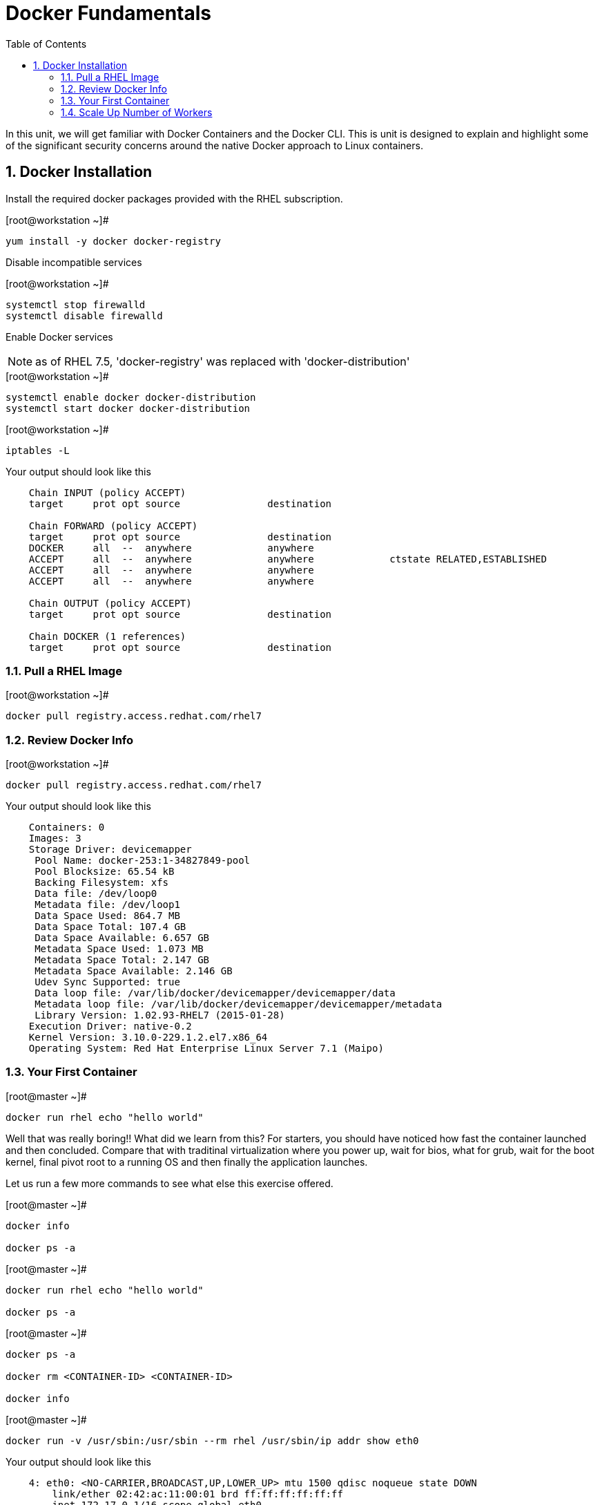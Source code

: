 :sectnums:
:sectnumlevels: 2
ifdef::env-github[]
:tip-caption: :bulb:
:note-caption: :information_source:
:important-caption: :heavy_exclamation_mark:
:caution-caption: :fire:
:warning-caption: :warning:
endif::[]

:toc:

= Docker Fundamentals

In this unit, we will get familiar with Docker Containers and the Docker CLI.  This is unit is designed to explain and highlight 
some of the significant security concerns around the native Docker approach to Linux containers.

== Docker Installation

Install the required docker packages provided with the RHEL subscription.

.[root@workstation ~]#
----
yum install -y docker docker-registry
----

Disable incompatible services

.[root@workstation ~]#
----
systemctl stop firewalld
systemctl disable firewalld
----

Enable Docker services

NOTE: as of RHEL 7.5, 'docker-registry' was replaced with 'docker-distribution'

.[root@workstation ~]#
----
systemctl enable docker docker-distribution
systemctl start docker docker-distribution
----

.[root@workstation ~]#
----
iptables -L
----

.Your output should look like this
[source,indent=4]
----
Chain INPUT (policy ACCEPT)
target     prot opt source               destination         

Chain FORWARD (policy ACCEPT)
target     prot opt source               destination         
DOCKER     all  --  anywhere             anywhere            
ACCEPT     all  --  anywhere             anywhere             ctstate RELATED,ESTABLISHED
ACCEPT     all  --  anywhere             anywhere            
ACCEPT     all  --  anywhere             anywhere            

Chain OUTPUT (policy ACCEPT)
target     prot opt source               destination         

Chain DOCKER (1 references)
target     prot opt source               destination
----

=== Pull a RHEL Image

.[root@workstation ~]#
----
docker pull registry.access.redhat.com/rhel7
----

=== Review Docker Info

.[root@workstation ~]#
----
docker pull registry.access.redhat.com/rhel7
----

.Your output should look like this
[source,indent=4]
----
Containers: 0
Images: 3
Storage Driver: devicemapper
 Pool Name: docker-253:1-34827849-pool
 Pool Blocksize: 65.54 kB
 Backing Filesystem: xfs
 Data file: /dev/loop0
 Metadata file: /dev/loop1
 Data Space Used: 864.7 MB
 Data Space Total: 107.4 GB
 Data Space Available: 6.657 GB
 Metadata Space Used: 1.073 MB
 Metadata Space Total: 2.147 GB
 Metadata Space Available: 2.146 GB
 Udev Sync Supported: true
 Data loop file: /var/lib/docker/devicemapper/devicemapper/data
 Metadata loop file: /var/lib/docker/devicemapper/devicemapper/metadata
 Library Version: 1.02.93-RHEL7 (2015-01-28)
Execution Driver: native-0.2
Kernel Version: 3.10.0-229.1.2.el7.x86_64
Operating System: Red Hat Enterprise Linux Server 7.1 (Maipo)
----

=== Your First Container

.[root@master ~]#
----
docker run rhel echo "hello world"
----

Well that was really boring!! What did we learn from this?  For starters, you should have noticed how fast the container launched and then concluded.  Compare that with traditinal virtualization where you power up, wait for bios, what for grub, wait for the boot kernel, final pivot root to a running OS and then finally the application launches.

Let us run a few more commands to see what else this exercise offered.

.[root@master ~]#
----
docker info

docker ps -a
----


.[root@master ~]#
----
docker run rhel echo "hello world"

docker ps -a
----


.[root@master ~]#
----
docker ps -a

docker rm <CONTAINER-ID> <CONTAINER-ID>

docker info
----

.[root@master ~]#
----
docker run -v /usr/sbin:/usr/sbin --rm rhel /usr/sbin/ip addr show eth0
----

.Your output should look like this
[source,indent=4]
----
4: eth0: <NO-CARRIER,BROADCAST,UP,LOWER_UP> mtu 1500 qdisc noqueue state DOWN 
    link/ether 02:42:ac:11:00:01 brd ff:ff:ff:ff:ff:ff
    inet 172.17.0.1/16 scope global eth0
       valid_lft forever preferred_lft forever
    inet6 fe80::42:acff:fe11:1/64 scope link tentative 
       valid_lft forever preferred_lft forever
----




[discrete]
== End of Unit

link:../OCP-Workshop.adoc[Return to TOC]

////
Always end files with a blank line to avoid include problems.
////
=== Scale Up Number of Workers
252

